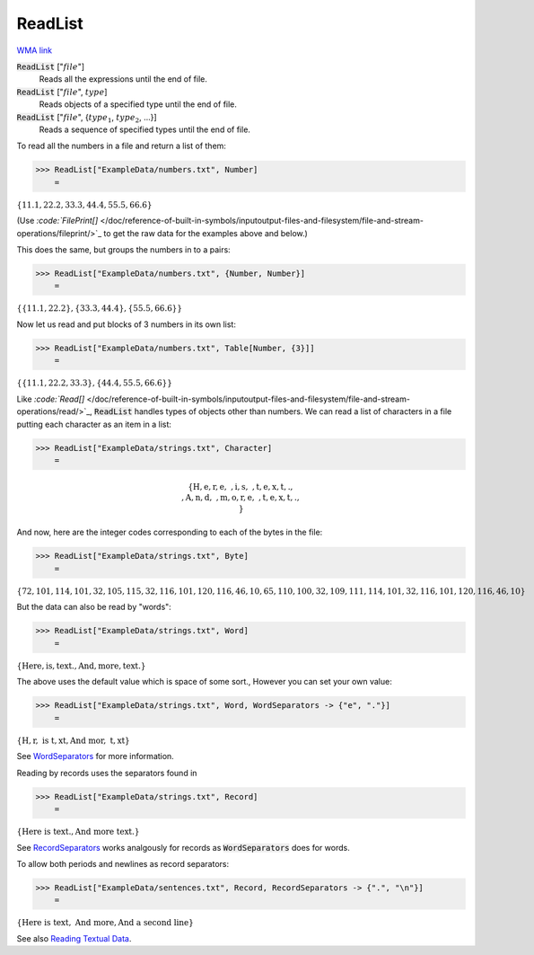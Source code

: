 ReadList
========

`WMA link <https://reference.wolfram.com/language/ref/ReadList.html>`_


:code:`ReadList` [":math:`file`"]
    Reads all the expressions until the end of file.

:code:`ReadList` [":math:`file`", :math:`type`]
    Reads objects of a specified type until the end of file.

:code:`ReadList` [":math:`file`", {:math:`type_1`, :math:`type_2`, ...}]
    Reads a sequence of specified types until the end of file.





To read all the numbers in a file and return a list of them:

>>> ReadList["ExampleData/numbers.txt", Number]
    =

:math:`\left\{11.1,22.2,33.3,44.4,55.5,66.6\right\}`



(Use `:code:`FilePrint[]`  </doc/reference-of-built-in-symbols/inputoutput-files-and-filesystem/file-and-stream-operations/fileprint/>`_    to get the raw data for the examples above and below.)

This does the same, but groups the numbers in to a pairs:

>>> ReadList["ExampleData/numbers.txt", {Number, Number}]
    =

:math:`\left\{\left\{11.1,22.2\right\},\left\{33.3,44.4\right\},\left\{55.5,66.6\right\}\right\}`



Now let us read and put blocks of 3 numbers in its own list:

>>> ReadList["ExampleData/numbers.txt", Table[Number, {3}]]
    =

:math:`\left\{\left\{11.1,22.2,33.3\right\},\left\{44.4,55.5,66.6\right\}\right\}`



Like `:code:`Read[]`  </doc/reference-of-built-in-symbols/inputoutput-files-and-filesystem/file-and-stream-operations/read/>`_,       :code:`ReadList`  handles types of objects other than numbers.
We can read a list of characters in a file putting each character as an item in a list:

>>> ReadList["ExampleData/strings.txt", Character]
    =


.. math::
    \left\{\text{H},\text{e},\text{r},\text{e},\text{ },\text{i},\text{s},\text{ },\text{t},\text{e},\text{x},\text{t},\text{.},\text{\newline
    },\text{A},\text{n},\text{d},\text{ },\text{m},\text{o},\text{r},\text{e},\text{ },\text{t},\text{e},\text{x},\text{t},\text{.},\text{\newline
    }\right\}




And now, here are the integer codes corresponding to each of the bytes in the file:

>>> ReadList["ExampleData/strings.txt", Byte]
    =

:math:`\left\{72,101,114,101,32,105,115,32,116,101,120,116,46,10,65,110,100,32,109,111,114,101,32,116,101,120,116,46,10\right\}`



But the data can also be read by "words":

>>> ReadList["ExampleData/strings.txt", Word]
    =

:math:`\left\{\text{Here},\text{is},\text{text.},\text{And},\text{more},\text{text.}\right\}`



The above uses the default value which is space of some sort., However you can     set your own value:

>>> ReadList["ExampleData/strings.txt", Word, WordSeparators -> {"e", "."}]
    =

:math:`\left\{\text{H},\text{r},\text{ is t},\text{xt},\text{And mor},\text{ t},\text{xt}\right\}`



See `WordSeparators <https://reference.wolfram.com/language/ref/WordSeprators.html>`_     for more information.

Reading by records uses the separators found in

>>> ReadList["ExampleData/strings.txt", Record]
    =

:math:`\left\{\text{Here is text.},\text{And more text.}\right\}`



See `RecordSeparators <https://reference.wolfram.com/language/ref/RecordSeprators.html>`_     works analgously for records as :code:`WordSeparators`  does for words.

To allow both periods and newlines as record separators:

>>> ReadList["ExampleData/sentences.txt", Record, RecordSeparators -> {".", "\n"}]
    =

:math:`\left\{\text{Here is text},\text{ And more},\text{And a second line}\right\}`



See also `Reading Textual Data <https://reference.wolfram.com/language/tutorial/FilesStreamsAndExternalOperations.html#3333>`_.